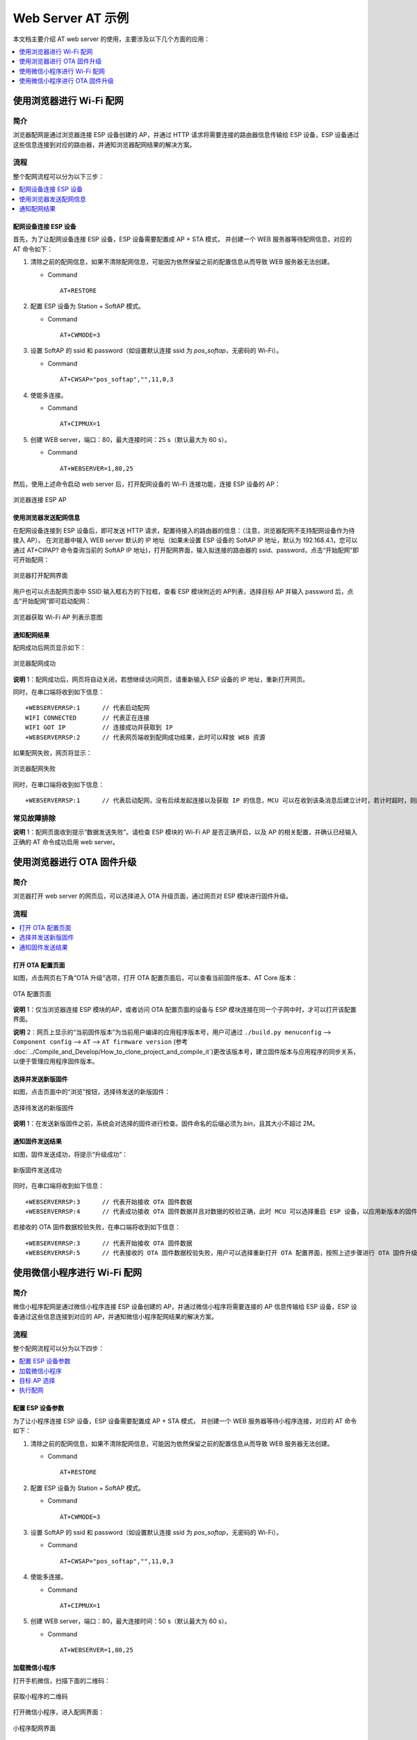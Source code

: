 Web Server AT 示例
==================

本文档主要介绍 AT web server 的使用，主要涉及以下几个方面的应用：

.. contents::
   :local:
   :depth: 1

使用浏览器进行 Wi-Fi 配网
--------------------------

简介
^^^^

浏览器配网是通过浏览器连接 ESP 设备创建的 AP，并通过 HTTP 请求将需要连接的路由器信息传输给 ESP 设备，ESP 设备通过这些信息连接到对应的路由器，并通知浏览器配网结果的解决方案。

流程
^^^^

整个配网流程可以分为以下三步：  

.. contents::
   :local:
   :depth: 1

配网设备连接 ESP 设备
""""""""""""""""""""""""

首先，为了让配网设备连接 ESP 设备，ESP 设备需要配置成 AP + STA 模式， 并创建一个 WEB 服务器等待配网信息，对应的 AT 命令如下：

#. 清除之前的配网信息，如果不清除配网信息，可能因为依然保留之前的配置信息从而导致 WEB 服务器无法创建。


   - Command
   
     ::
 
       AT+RESTORE

#. 配置 ESP 设备为 Station + SoftAP 模式。


   - Command
   
     ::
 
       AT+CWMODE=3

#. 设置 SoftAP 的 ssid 和 password（如设置默认连接 ssid 为 `pos_softap`，无密码的 Wi-Fi）。


   - Command
   
     ::
 
       AT+CWSAP="pos_softap","",11,0,3

#. 使能多连接。


   - Command
   
     ::
 
       AT+CIPMUX=1

#. 创建 WEB server，端口：80，最大连接时间：25 s（默认最大为 60 s）。


   - Command
   
     ::
 
       AT+WEBSERVER=1,80,25

然后，使用上述命令启动 web server 后，打开配网设备的 Wi-Fi 连接功能，连接 ESP 设备的 AP：

.. figure:: ../../_static/Web_server/web_brower_wifi_ap.png
   :align: center
   :alt: 浏览器连接 ESP AP
   :figclass: align-center

   浏览器连接 ESP AP

使用浏览器发送配网信息
""""""""""""""""""""""""

在配网设备连接到 ESP 设备后，即可发送 HTTP 请求，配置待接入的路由器的信息：（注意，浏览器配网不支持配网设备作为待接入 AP）。
在浏览器中输入 WEB server 默认的 IP 地址（如果未设置 ESP 设备的 SoftAP IP 地址，默认为 192.168.4.1，您可以通过 AT+CIPAP? 命令查询当前的 SoftAP IP 地址)，打开配网界面，输入拟连接的路由器的 ssid、password，点击“开始配网”即可开始配网：

.. figure:: ../../_static/Web_server/web_brower_open_html.png
   :align: center
   :alt: 浏览器打开配网界面
   :figclass: align-center

   浏览器打开配网界面

用户也可以点击配网页面中 SSID 输入框右方的下拉框，查看 ESP 模块附近的 AP列表，选择目标 AP 并输入 password 后，点击“开始配网”即可启动配网：

.. figure:: ../../_static/Web_server/web_brower_get_ap_record.png
   :align: center
   :alt: 浏览器获取 Wi-Fi AP 列表
   :figclass: align-center

   浏览器获取 Wi-Fi AP 列表示意图

通知配网结果
""""""""""""""""

配网成功后网页显示如下：

.. figure:: ../../_static/Web_server/web_brower_wifi_connect_success.png
   :align: center
   :alt: 浏览器配网成功
   :figclass: align-center

   浏览器配网成功

**说明** 1：配网成功后，网页将自动关闭，若想继续访问网页，请重新输入 ESP 设备的 IP 地址，重新打开网页。

同时，在串口端将收到如下信息：

::

    +WEBSERVERRSP:1      // 代表启动配网  
    WIFI CONNECTED       // 代表正在连接  
    WIFI GOT IP          // 连接成功并获取到 IP  
    +WEBSERVERRSP:2      // 代表网页端收到配网成功结果，此时可以释放 WEB 资源  

如果配网失败，网页将显示：

.. figure:: ../../_static/Web_server/web_brower_wifi_connect_fail.png
   :align: center
   :alt: 浏览器配网失败
   :figclass: align-center

   浏览器配网失败

同时，在串口端将收到如下信息：

::

    +WEBSERVERRSP:1      // 代表启动配网，没有后续发起连接以及获取 IP 的信息，MCU 可以在收到该条消息后建立计时，若计时超时，则配网失败。

常见故障排除
^^^^^^^^^^^^

**说明** 1：配网页面收到提示“数据发送失败”。请检查 ESP 模块的 Wi-Fi AP 是否正确开启，以及 AP 的相关配置，并确认已经输入正确的 AT 命令成功启用 web server。

使用浏览器进行 OTA 固件升级
------------------------------

简介
^^^^

浏览器打开 web server 的网页后，可以选择进入 OTA 升级页面，通过网页对 ESP 模块进行固件升级。

流程
^^^^

.. contents::
   :local:
   :depth: 1

打开 OTA 配置页面
""""""""""""""""""""

如图，点击网页右下角“OTA 升级”选项，打开 OTA 配置页面后，可以查看当前固件版本、AT Core 版本：

.. figure:: ../../_static/Web_server/web_brower_ota_config_page.png
   :align: center
   :alt: OTA 配置页面
   :figclass: align-center

   OTA 配置页面

**说明** 1：仅当浏览器连接 ESP 模块的AP，或者访问 OTA 配置页面的设备与 ESP 模块连接在同一个子网中时，才可以打开该配置界面。

**说明** 2：网页上显示的“当前固件版本”为当前用户编译的应用程序版本号，用户可通过 ``./build.py menuconfig`` --> ``Component config`` --> ``AT`` --> ``AT firmware version`` (参考 :doc:`../Compile_and_Develop/How_to_clone_project_and_compile_it`)更改该版本号，建立固件版本与应用程序的同步关系，以便于管理应用程序固件版本。

选择并发送新版固件
"""""""""""""""""""""

如图，点击页面中的“浏览”按钮，选择待发送的新版固件：

.. figure:: ../../_static/Web_server/web_brower_ota_chose_app.png
   :align: center
   :alt: 选择待发送的新版固件
   :figclass: align-center

   选择待发送的新版固件

**说明** 1：在发送新版固件之前，系统会对选择的固件进行检查。固件命名的后缀必须为.bin，且其大小不超过 2M。

通知固件发送结果
""""""""""""""""

如图，固件发送成功，将提示“升级成功”：

.. figure:: ../../_static/Web_server/web_brower_send_app_result.png
   :align: center
   :alt: 新版固件发送成功
   :figclass: align-center

   新版固件发送成功

同时，在串口端将收到如下信息：

::

    +WEBSERVERRSP:3      // 代表开始接收 OTA 固件数据
    +WEBSERVERRSP:4      // 代表成功接收 OTA 固件数据并且对数据的校验正确，此时 MCU 可以选择重启 ESP 设备，以应用新版本的固件

若接收的 OTA 固件数据校验失败，在串口端将收到如下信息：

::

    +WEBSERVERRSP:3      // 代表开始接收 OTA 固件数据
    +WEBSERVERRSP:5      // 代表接收的 OTA 固件数据校验失败，用户可以选择重新打开 OTA 配置界面，按照上述步骤进行 OTA 固件升级

使用微信小程序进行 Wi-Fi 配网
-------------------------------

简介
^^^^

微信小程序配网是通过微信小程序连接 ESP 设备创建的 AP，并通过微信小程序将需要连接的 AP 信息传输给 ESP 设备，ESP 设备通过这些信息连接到对应的 AP，并通知微信小程序配网结果的解决方案。

流程
^^^^

整个配网流程可以分为以下四步：

.. contents::
   :local:
   :depth: 1

配置 ESP 设备参数
"""""""""""""""""""""

为了让小程序连接 ESP 设备，ESP 设备需要配置成 AP + STA 模式， 并创建一个 WEB 服务器等待小程序连接，对应的 AT 命令如下：

#. 清除之前的配网信息，如果不清除配网信息，可能因为依然保留之前的配置信息从而导致 WEB 服务器无法创建。


   - Command
   
     ::
 
       AT+RESTORE

#. 配置 ESP 设备为 Station + SoftAP 模式。


   - Command
   
     ::
 
       AT+CWMODE=3

#. 设置 SoftAP 的 ssid 和 password（如设置默认连接 ssid 为 `pos_softap`，无密码的 Wi-Fi）。


   - Command
   
     ::
 
       AT+CWSAP="pos_softap","",11,0,3

#. 使能多连接。


   - Command
   
     ::
 
       AT+CIPMUX=1

#. 创建 WEB server，端口：80，最大连接时间：50 s（默认最大为 60 s）。


   - Command
   
     ::
 
       AT+WEBSERVER=1,80,25

加载微信小程序
""""""""""""""""

打开手机微信，扫描下面的二维码：

.. figure:: ../../_static/Web_server/web_wechat_applet_qr.png
   :align: center
   :alt: 获取小程序的二维码
   :figclass: align-center

   获取小程序的二维码

打开微信小程序，进入配网界面：

.. figure:: ../../_static/Web_server/web_wechat_open_applet.png
   :align: center
   :alt: 小程序配网界面
   :figclass: align-center

   小程序配网界面

目标 AP 选择
""""""""""""""""

加载微信小程序后，根据待连接的目标 AP，可将配网情况分为两种情况：  

1.待接入的目标 AP 为本机配网手机提供的热点。此时请选中微信小程序页面的“本机手机热点”选项框。

2.待接入的目标 AP 不是本机配网手机提供的热点，如路由器等 AP。此时请确保“本机手机热点”选项框未被选中。

执行配网
""""""""""""""""

待接入的目标 AP 不是本机配网手机
**************************************

这里以待接入的热点为路由器为例，介绍配网的过程：

1.打开手机 Wi-Fi，连接路由器：

.. figure:: ../../_static/Web_server/web_wechat_connect_rounter.png
   :align: center
   :alt: 配网设备连接拟接入的路由器
   :figclass: align-center

   配网设备连接拟接入的路由器

2.打开微信小程序，可以看到小程序页面已经自动显示当前路由器的 ssid 为"FAST_FWR310_02"。

.. figure:: ../../_static/Web_server/web_wechat_get_rounter_info.png
   :align: center
   :alt: 小程序获取拟接入的路由器信息
   :figclass: align-center

   小程序获取拟接入的路由器信息

注意：如果当前页面未显示已经连接的路由器的 ssid，请点击下图中的“重新进入小程序”，刷新当前页面：

.. figure:: ../../_static/Web_server/web_wechat_update_rounter_info.png
   :align: center
   :alt: 重新进入小程序
   :figclass: align-center

   重新进入小程序

3.输入路由器的 password 后，点击“开始配网”。

.. figure:: ../../_static/Web_server/web_wechat_rounter_connecting.png
   :align: center
   :alt: 小程序启动 ESP 模块连接路由器
   :figclass: align-center

   小程序启动 ESP 模块连接路由器

4.配网成功，小程序页面显示：

.. figure:: ../../_static/Web_server/web_wechat_rounter_connect_success.png
   :align: center
   :alt: 小程序配网成功界面
   :figclass: align-center

   小程序配网成功界面

同时，在串口端将收到如下信息：

::

    +WEBSERVERRSP:1      // 代表启动配网  
    WIFI CONNECTED       // 代表正在连接  
    WIFI GOT IP          // 连接成功并获取到 IP  
    +WEBSERVERRSP:2      // 代表小程序收到配网成功结果，此时可以释放 WEB 资源  

5.若配网失败，则小程序页面显示：

.. figure:: ../../_static/Web_server/web_wechat_rounter_connect_fail.png
   :align: center
   :alt: 小程序配网失败界面
   :figclass: align-center

   小程序配网失败界面

同时，在串口端将收到如下信息：

::

    +WEBSERVERRSP:1      // 代表启动配网，没有后续发起连接以及获取 IP 的信息，MCU 可以在收到该条消息后建立计时，若计时超时，则配网失败。

待接入的目标 AP 为本机配网手机
*********************************

如果正在配网的手机作为待接入 AP，则用户不需要输入 ssid，只需要输入本机的 AP 的 password，并根据提示及时打开手机 AP 即可（如果手机支持同时打开 Wi-Fi 和分享热点，也可提前打开手机 AP）。

1.选中微信小程序页面的“本机手机热点”选项框，输入本机热点的 password 后，点击“开始配网”。

.. figure:: ../../_static/Web_server/web_wechat_enter_local_password.png
   :align: center
   :alt: 输入本机 AP 的 password
   :figclass: align-center

   输入本机 AP 的 password

2.启动配网后，在收到提示“连接手机热点中”的提示后，请检查本机手机热点已经开启，此时 ESP 设备将自动扫描周围热点并发起连接。

.. figure:: ../../_static/Web_server/web_wechat_start_connect.png
   :align: center
   :alt: 开始连接本机 AP
   :figclass: align-center

   开始连接本机 AP

3.配网结果在小程序页面的显示以及串口端输出的数据与上述“待接入的目标 AP 不是本机配网手机”时的情况一样，请参考上文。

常见故障排除
^^^^^^^^^^^^
**说明** 1：配网页面收到提示“数据发送失败”。请检查 ESP 模块的 Wi-Fi AP 是否正确开启，以及 AP 的相关配置，并确认已经输入正确的 AT 命令成功启用 web server。

**说明** 2：配网页面收到提示“连接 AP 失败”。请检查配网设备的 Wi-Fi 连接功能是否打开，检查 ESP 模块的 Wi-Fi AP 是否正确开启，以及 AP 的 ssid、password 是否按上述步骤进行配置。

使用微信小程序进行 OTA 固件升级
---------------------------------
微信小程序支持在线完成 ESP 设备的固件升级，具体步骤与使用浏览器进行 OTA 固件升级类似，请参考上文。

